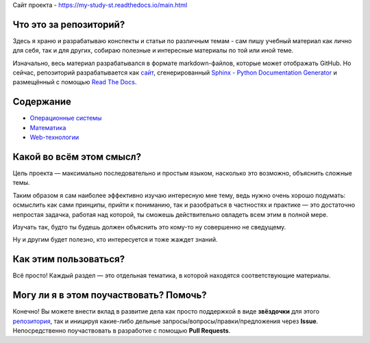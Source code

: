 Сайт проекта - `https://my-study-st.readthedocs.io/main.html <https://my-study-st.readthedocs.io/main.html>`_

Что это за репозиторий?
------------------------------------

Здесь я храню и разрабатываю конспекты и статьи по различным темам - сам пишу учебный материал как лично для себя, так и для других, собираю полезные и интересные материалы по той или иной теме.

Изначально, весь материал разрабатывался в формате markdown-файлов, которые может отображать GitHub. Но сейчас, репозиторий разрабатывается как `сайт <https://my-study-st.readthedocs.io/ru/latest/main.html>`_, сгенерированный `Sphinx - Python Documentation Generator <https://www.sphinx-doc.org/en/master/#>`_ и размещённый с помощью `Read The Docs <https://readthedocs.org/>`_.


Содержание
------------------------------------

* `Операционные системы <https://my-study-st.readthedocs.io/OS/os_main.html>`_
* `Математика <https://my-study-st.readthedocs.io/Math/math_main.html>`_
* `Web-технологии <https://my-study-st.readthedocs.io/Web/web_main.html>`_


Какой во всём этом смысл?
------------------------------------

Цель проекта — максимально последовательно и простым языком, насколько это возможно, объяснить сложные темы. 

Таким образом я сам наиболее эффективно изучаю интересную мне тему, ведь нужно очень хорошо подумать: осмыслить как сами принципы, прийти к пониманию, так и разобраться в частностях и практике — это достаточно непростая задачка, работая над которой, ты сможешь действительно овладеть всем этим в полной мере.

Изучать так, будто ты будешь должен объяснить это кому-то ну совершенно не сведущему.

Ну и другим будет полезно, кто интересуется и тоже жаждет знаний.


Как этим пользоваться?
------------------------------------

Всё просто! Каждый раздел — это отдельная тематика, в которой находятся соответствующие материалы.


Могу ли я в этом поучаствовать? Помочь?
------------------------------------

Конечно! Вы можете внести вклад в развитие дела как просто поддержкой в виде **звёздочки** для этого `репозитория <https://github.com/Kalashnikov-Ivan/My_study>`_, так и иницируя какие-либо дельные запросы/вопросы/правки/предложения через **Issue**. Непосредственно поучаствовать в разработке с помощью **Pull Requests**.
